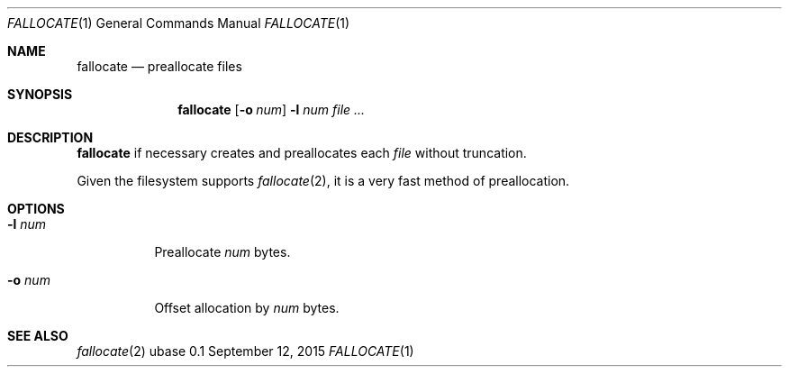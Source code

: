 .Dd September 12, 2015
.Dt FALLOCATE 1
.Os ubase 0.1
.Sh NAME
.Nm fallocate
.Nd preallocate files
.Sh SYNOPSIS
.Nm
.Op Fl o Ar num
.Fl l Ar num
.Ar file ...
.Sh DESCRIPTION
.Nm
if necessary creates and preallocates each
.Ar file
without truncation.
.sp
Given the filesystem supports
.Xr fallocate 2 ,
it is a very fast method of preallocation.
.Sh OPTIONS
.Bl -tag -width Ds
.It Fl l Ar num
Preallocate
.Ar num
bytes.
.It Fl o Ar num
Offset allocation by
.Ar num
bytes.
.El
.Sh SEE ALSO
.Xr fallocate 2

